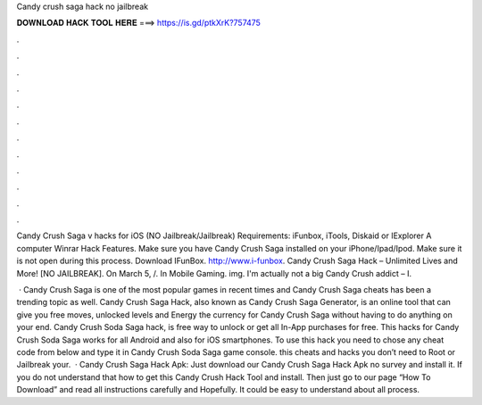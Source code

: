 Candy crush saga hack no jailbreak



𝐃𝐎𝐖𝐍𝐋𝐎𝐀𝐃 𝐇𝐀𝐂𝐊 𝐓𝐎𝐎𝐋 𝐇𝐄𝐑𝐄 ===> https://is.gd/ptkXrK?757475



.



.



.



.



.



.



.



.



.



.



.



.

Candy Crush Saga v hacks for iOS (NO Jailbreak/Jailbreak) Requirements: iFunbox, iTools, Diskaid or IExplorer A computer Winrar Hack Features. Make sure you have Candy Crush Saga installed on your iPhone/Ipad/Ipod. Make sure it is not open during this process. Download IFunBox. http://www.i-funbox. Candy Crush Saga Hack – Unlimited Lives and More! [NO JAILBREAK]. On March 5, /. In Mobile Gaming. img. I'm actually not a big Candy Crush addict – I.

 · Candy Crush Saga is one of the most popular games in recent times and Candy Crush Saga cheats has been a trending topic as well. Candy Crush Saga Hack, also known as Candy Crush Saga Generator, is an online tool that can give you free moves, unlocked levels and Energy the currency for Candy Crush Saga without having to do anything on your end. Candy Crush Soda Saga hack, is free way to unlock or get all In-App purchases for free. This hacks for Candy Crush Soda Saga works for all Android and also for iOS smartphones. To use this hack you need to chose any cheat code from below and type it in Candy Crush Soda Saga game console. this cheats and hacks you don’t need to Root or Jailbreak your.  · Candy Crush Saga Hack Apk: Just download our Candy Crush Saga Hack Apk no survey and install it. If you do not understand that how to get this Candy Crush Hack Tool and install. Then just go to our page “How To Download” and read all instructions carefully and Hopefully. It could be easy to understand about all process.

